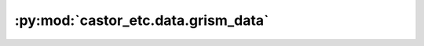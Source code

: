 :py:mod:`castor_etc.data.grism_data`
====================================

.. py:module:: castor_etc.data.grism_data

.. autodoc2-docstring:: castor_etc.data.grism_data
   :allowtitles:
